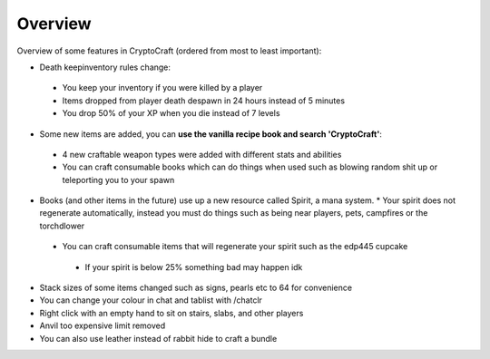 Overview
===================================

Overview of some features in CryptoCraft (ordered from most to least important):

* Death keepinventory rules change:
 * You keep your inventory if you were killed by a player
 * Items dropped from player death despawn in 24 hours instead of 5 minutes
 * You drop 50% of your XP when you die instead of 7 levels
* Some new items are added, you can **use the vanilla recipe book and search 'CryptoCraft'**:
 * 4 new craftable weapon types were added with different stats and abilities 
 * You can craft consumable books which can do things when used such as blowing random shit up or teleporting you to your spawn 
* Books (and other items in the future) use up a new resource called Spirit, a mana system.
  * Your spirit does not regenerate automatically, instead you must do things such as being near players, pets, campfires or the torchdlower
 * You can craft consumable items that will regenerate your spirit such as the edp445 cupcake
  * If your spirit is below 25% something bad may happen idk
* Stack sizes of some items changed such as signs, pearls etc to 64 for convenience
* You can change your colour in chat and tablist with /chatclr
* Right click with an empty hand to sit on stairs, slabs, and other players
* Anvil too expensive limit removed
* You can also use leather instead of rabbit hide to craft a bundle

